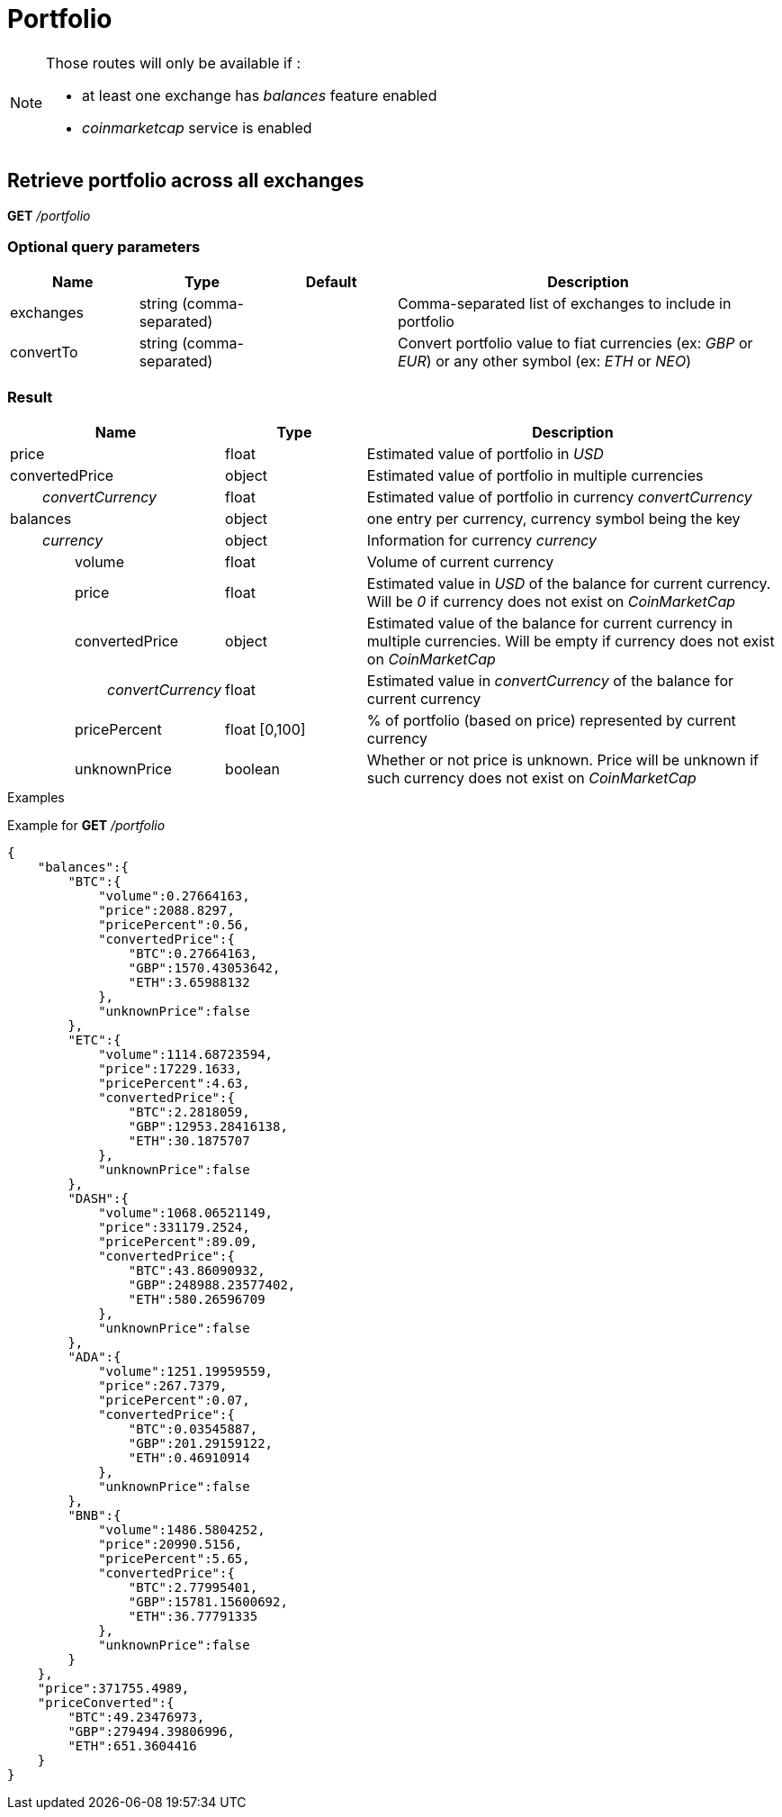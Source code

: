 = Portfolio

[NOTE]
====
Those routes will only be available if :

* at least one exchange has _balances_ feature enabled
* _coinmarketcap_ service is enabled

====

== Retrieve portfolio across all exchanges

*GET* _/portfolio_

=== Optional query parameters

[cols="1,1a,1a,3a", options="header"]
|===

|Name
|Type
|Default
|Description

|exchanges
|string (comma-separated)
|
|Comma-separated list of exchanges to include in portfolio

|convertTo
|string (comma-separated)
|
|Convert portfolio value to fiat currencies (ex: _GBP_ or _EUR_) or any other symbol (ex: _ETH_ or _NEO_)

|===

=== Result

[cols="1,1a,3a", options="header"]
|===
|Name
|Type
|Description

|price
|float
|Estimated value of portfolio in _USD_

|convertedPrice
|object
|Estimated value of portfolio in multiple currencies

|_{nbsp}{nbsp}{nbsp}{nbsp}{nbsp}{nbsp}{nbsp}{nbsp}convertCurrency_
|float
|Estimated value of portfolio in currency _convertCurrency_

|balances
|object
|one entry per currency, currency symbol being the key

|_{nbsp}{nbsp}{nbsp}{nbsp}{nbsp}{nbsp}{nbsp}{nbsp}currency_
|object
|Information for currency _currency_

|{nbsp}{nbsp}{nbsp}{nbsp}{nbsp}{nbsp}{nbsp}{nbsp}{nbsp}{nbsp}{nbsp}{nbsp}{nbsp}{nbsp}{nbsp}{nbsp}volume
|float
|Volume of current currency

|{nbsp}{nbsp}{nbsp}{nbsp}{nbsp}{nbsp}{nbsp}{nbsp}{nbsp}{nbsp}{nbsp}{nbsp}{nbsp}{nbsp}{nbsp}{nbsp}price
|float
|Estimated value in _USD_ of the balance for current currency. Will be _0_ if currency does not exist on _CoinMarketCap_

|{nbsp}{nbsp}{nbsp}{nbsp}{nbsp}{nbsp}{nbsp}{nbsp}{nbsp}{nbsp}{nbsp}{nbsp}{nbsp}{nbsp}{nbsp}{nbsp}convertedPrice
|object
|Estimated value of the balance for current currency in multiple currencies. Will be empty if currency does not exist on _CoinMarketCap_

|_{nbsp}{nbsp}{nbsp}{nbsp}{nbsp}{nbsp}{nbsp}{nbsp}{nbsp}{nbsp}{nbsp}{nbsp}{nbsp}{nbsp}{nbsp}{nbsp}{nbsp}{nbsp}{nbsp}{nbsp}{nbsp}{nbsp}{nbsp}{nbsp}convertCurrency_
|float
|Estimated value in _convertCurrency_ of the balance for current currency

|{nbsp}{nbsp}{nbsp}{nbsp}{nbsp}{nbsp}{nbsp}{nbsp}{nbsp}{nbsp}{nbsp}{nbsp}{nbsp}{nbsp}{nbsp}{nbsp}pricePercent
|float [0,100]
|% of portfolio (based on price) represented by current currency

|{nbsp}{nbsp}{nbsp}{nbsp}{nbsp}{nbsp}{nbsp}{nbsp}{nbsp}{nbsp}{nbsp}{nbsp}{nbsp}{nbsp}{nbsp}{nbsp}unknownPrice
|boolean
|Whether or not price is unknown. Price will be unknown if such currency does not exist on _CoinMarketCap_

|===

.Examples

Example for *GET* _/portfolio_

[source,json]
----
{
    "balances":{
        "BTC":{
            "volume":0.27664163,
            "price":2088.8297,
            "pricePercent":0.56,
            "convertedPrice":{
                "BTC":0.27664163,
                "GBP":1570.43053642,
                "ETH":3.65988132
            },
            "unknownPrice":false
        },
        "ETC":{
            "volume":1114.68723594,
            "price":17229.1633,
            "pricePercent":4.63,
            "convertedPrice":{
                "BTC":2.2818059,
                "GBP":12953.28416138,
                "ETH":30.1875707
            },
            "unknownPrice":false
        },
        "DASH":{
            "volume":1068.06521149,
            "price":331179.2524,
            "pricePercent":89.09,
            "convertedPrice":{
                "BTC":43.86090932,
                "GBP":248988.23577402,
                "ETH":580.26596709
            },
            "unknownPrice":false
        },
        "ADA":{
            "volume":1251.19959559,
            "price":267.7379,
            "pricePercent":0.07,
            "convertedPrice":{
                "BTC":0.03545887,
                "GBP":201.29159122,
                "ETH":0.46910914
            },
            "unknownPrice":false
        },
        "BNB":{
            "volume":1486.5804252,
            "price":20990.5156,
            "pricePercent":5.65,
            "convertedPrice":{
                "BTC":2.77995401,
                "GBP":15781.15600692,
                "ETH":36.77791335
            },
            "unknownPrice":false
        }
    },
    "price":371755.4989,
    "priceConverted":{
        "BTC":49.23476973,
        "GBP":279494.39806996,
        "ETH":651.3604416
    }
}
----
